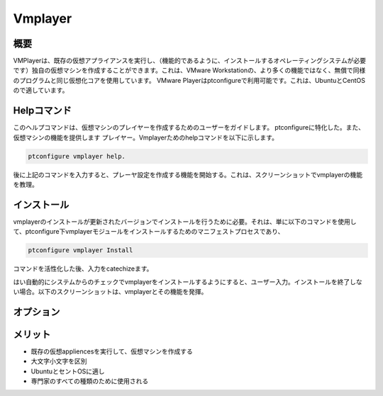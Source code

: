 ===========
Vmplayer
===========

概要
----------------

VMPlayerは、既存の仮想アプライアンスを実行し、（機能的であるように、インストールするオペレーティングシステムが必要です）独自の仮想マシンを作成することができます。これは、VMware Workstationの、より多くの機能ではなく、無償で同様のプログラムと同じ仮想化コアを使用しています。 VMware Playerはptconfigureで利用可能です。これは、UbuntuとCentOSので適しています。

Helpコマンド
-----------------------

このヘルプコマンドは、仮想マシンのプレイヤーを作成するためのユーザーをガイドします。 ptconfigureに特化した。また、仮想マシンの機能を提供します
プレイヤー。Vmplayerためのhelpコマンドを以下に示します。

.. code-block:: bash
		
	ptconfigure vmplayer help.

後に上記のコマンドを入力すると、プレーヤ設定を作成する機能を開始する。これは、スクリーンショットでvmplayerの機能を教理。

インストール
-----------------

vmplayerのインストールが更新されたバージョンでインストールを行うために必要。それは、単に以下のコマンドを使用して、ptconfigure下vmplayerモジュールをインストールするためのマニフェストプロセスであり、

.. code-block:: bash

	ptconfigure vmplayer Install

コマンドを活性化した後、入力をcatechizeます。

はい自動的にシステムからのチェックでvmplayerをインストールするようにすると、ユーザー入力。インストールを終了しない場合。以下のスクリーンショットは、vmplayerとその機能を発揮。


オプション
------------

.. cssclass:: table-bordered

 +-----------------------+------------------------------------+--------------+-----------------------------------------------+
 | パラメータ            | 代替パラメータ                     | オプション   | コメント                                      |
 +=======================+====================================+==============+===============================================+
 |Install vmplayer?(Y/N) | vmplayer, VMPlayer, VM-player      | Y            | それはファラオのツールでptconfigure下に       |
 |                       |                                    |              | vmplayerインストールされます                  |
 +-----------------------+------------------------------------+--------------+-----------------------------------------------+
 |Install vmplayer?(Y/N) | vmplayer, VMPlayer, VM-player      | N            | システム出口インストール|                     |
 +-----------------------+------------------------------------+--------------+-----------------------------------------------+

メリット
----------------

* 既存の仮想appliencesを実行して、仮想マシンを作成する
* 大文字小文字を区別
* UbuntuとセントOSに適し
* 専門家のすべての種類のために使用される
